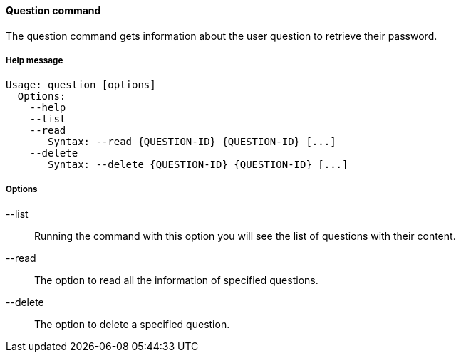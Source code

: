 //
// Licensed to the Apache Software Foundation (ASF) under one
// or more contributor license agreements.  See the NOTICE file
// distributed with this work for additional information
// regarding copyright ownership.  The ASF licenses this file
// to you under the Apache License, Version 2.0 (the
// "License"); you may not use this file except in compliance
// with the License.  You may obtain a copy of the License at
//
//   http://www.apache.org/licenses/LICENSE-2.0
//
// Unless required by applicable law or agreed to in writing,
// software distributed under the License is distributed on an
// "AS IS" BASIS, WITHOUT WARRANTIES OR CONDITIONS OF ANY
// KIND, either express or implied.  See the License for the
// specific language governing permissions and limitations
// under the License.
//

==== Question command
The question command gets information about the user question to retrieve their password.

===== Help message
[source,bash]
----
Usage: question [options]
  Options:
    --help 
    --list 
    --read 
       Syntax: --read {QUESTION-ID} {QUESTION-ID} [...]
    --delete 
       Syntax: --delete {QUESTION-ID} {QUESTION-ID} [...]
----

===== Options

--list::
Running the command with this option you will see the list of questions with their content.
--read::
The option to read all the information of specified questions.
--delete::
The option to delete a specified question.